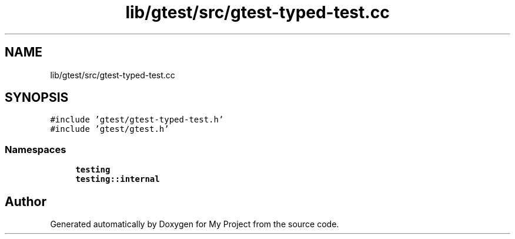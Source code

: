 .TH "lib/gtest/src/gtest-typed-test.cc" 3 "Sun Jul 12 2020" "My Project" \" -*- nroff -*-
.ad l
.nh
.SH NAME
lib/gtest/src/gtest-typed-test.cc
.SH SYNOPSIS
.br
.PP
\fC#include 'gtest/gtest\-typed\-test\&.h'\fP
.br
\fC#include 'gtest/gtest\&.h'\fP
.br

.SS "Namespaces"

.in +1c
.ti -1c
.RI " \fBtesting\fP"
.br
.ti -1c
.RI " \fBtesting::internal\fP"
.br
.in -1c
.SH "Author"
.PP 
Generated automatically by Doxygen for My Project from the source code\&.
